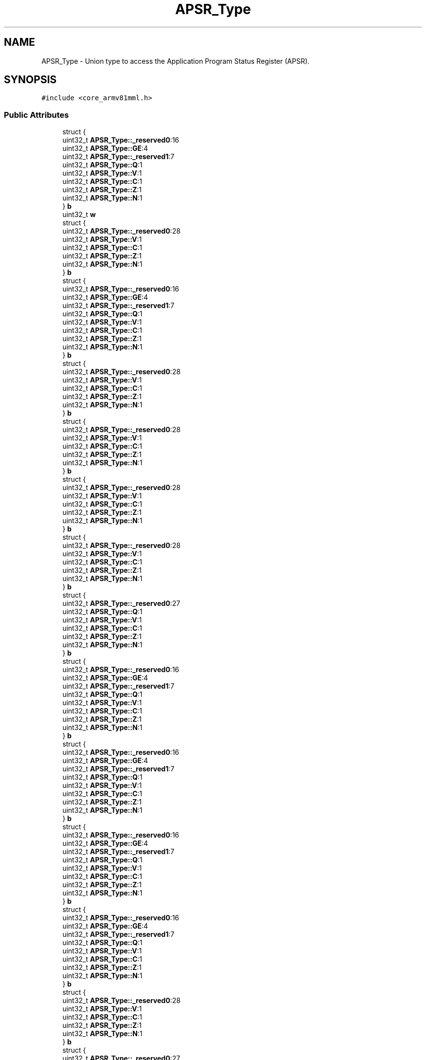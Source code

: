 .TH "APSR_Type" 3 "Version 1.0.0" "Radar" \" -*- nroff -*-
.ad l
.nh
.SH NAME
APSR_Type \- Union type to access the Application Program Status Register (APSR)\&.  

.SH SYNOPSIS
.br
.PP
.PP
\fC#include <core_armv81mml\&.h>\fP
.SS "Public Attributes"

.in +1c
.ti -1c
.RI "struct {"
.br
.ti -1c
.RI "   uint32_t \fBAPSR_Type::_reserved0\fP:16"
.br
.ti -1c
.RI "   uint32_t \fBAPSR_Type::GE\fP:4"
.br
.ti -1c
.RI "   uint32_t \fBAPSR_Type::_reserved1\fP:7"
.br
.ti -1c
.RI "   uint32_t \fBAPSR_Type::Q\fP:1"
.br
.ti -1c
.RI "   uint32_t \fBAPSR_Type::V\fP:1"
.br
.ti -1c
.RI "   uint32_t \fBAPSR_Type::C\fP:1"
.br
.ti -1c
.RI "   uint32_t \fBAPSR_Type::Z\fP:1"
.br
.ti -1c
.RI "   uint32_t \fBAPSR_Type::N\fP:1"
.br
.ti -1c
.RI "} \fBb\fP"
.br
.ti -1c
.RI "uint32_t \fBw\fP"
.br
.ti -1c
.RI "struct {"
.br
.ti -1c
.RI "   uint32_t \fBAPSR_Type::_reserved0\fP:28"
.br
.ti -1c
.RI "   uint32_t \fBAPSR_Type::V\fP:1"
.br
.ti -1c
.RI "   uint32_t \fBAPSR_Type::C\fP:1"
.br
.ti -1c
.RI "   uint32_t \fBAPSR_Type::Z\fP:1"
.br
.ti -1c
.RI "   uint32_t \fBAPSR_Type::N\fP:1"
.br
.ti -1c
.RI "} \fBb\fP"
.br
.ti -1c
.RI "struct {"
.br
.ti -1c
.RI "   uint32_t \fBAPSR_Type::_reserved0\fP:16"
.br
.ti -1c
.RI "   uint32_t \fBAPSR_Type::GE\fP:4"
.br
.ti -1c
.RI "   uint32_t \fBAPSR_Type::_reserved1\fP:7"
.br
.ti -1c
.RI "   uint32_t \fBAPSR_Type::Q\fP:1"
.br
.ti -1c
.RI "   uint32_t \fBAPSR_Type::V\fP:1"
.br
.ti -1c
.RI "   uint32_t \fBAPSR_Type::C\fP:1"
.br
.ti -1c
.RI "   uint32_t \fBAPSR_Type::Z\fP:1"
.br
.ti -1c
.RI "   uint32_t \fBAPSR_Type::N\fP:1"
.br
.ti -1c
.RI "} \fBb\fP"
.br
.ti -1c
.RI "struct {"
.br
.ti -1c
.RI "   uint32_t \fBAPSR_Type::_reserved0\fP:28"
.br
.ti -1c
.RI "   uint32_t \fBAPSR_Type::V\fP:1"
.br
.ti -1c
.RI "   uint32_t \fBAPSR_Type::C\fP:1"
.br
.ti -1c
.RI "   uint32_t \fBAPSR_Type::Z\fP:1"
.br
.ti -1c
.RI "   uint32_t \fBAPSR_Type::N\fP:1"
.br
.ti -1c
.RI "} \fBb\fP"
.br
.ti -1c
.RI "struct {"
.br
.ti -1c
.RI "   uint32_t \fBAPSR_Type::_reserved0\fP:28"
.br
.ti -1c
.RI "   uint32_t \fBAPSR_Type::V\fP:1"
.br
.ti -1c
.RI "   uint32_t \fBAPSR_Type::C\fP:1"
.br
.ti -1c
.RI "   uint32_t \fBAPSR_Type::Z\fP:1"
.br
.ti -1c
.RI "   uint32_t \fBAPSR_Type::N\fP:1"
.br
.ti -1c
.RI "} \fBb\fP"
.br
.ti -1c
.RI "struct {"
.br
.ti -1c
.RI "   uint32_t \fBAPSR_Type::_reserved0\fP:28"
.br
.ti -1c
.RI "   uint32_t \fBAPSR_Type::V\fP:1"
.br
.ti -1c
.RI "   uint32_t \fBAPSR_Type::C\fP:1"
.br
.ti -1c
.RI "   uint32_t \fBAPSR_Type::Z\fP:1"
.br
.ti -1c
.RI "   uint32_t \fBAPSR_Type::N\fP:1"
.br
.ti -1c
.RI "} \fBb\fP"
.br
.ti -1c
.RI "struct {"
.br
.ti -1c
.RI "   uint32_t \fBAPSR_Type::_reserved0\fP:28"
.br
.ti -1c
.RI "   uint32_t \fBAPSR_Type::V\fP:1"
.br
.ti -1c
.RI "   uint32_t \fBAPSR_Type::C\fP:1"
.br
.ti -1c
.RI "   uint32_t \fBAPSR_Type::Z\fP:1"
.br
.ti -1c
.RI "   uint32_t \fBAPSR_Type::N\fP:1"
.br
.ti -1c
.RI "} \fBb\fP"
.br
.ti -1c
.RI "struct {"
.br
.ti -1c
.RI "   uint32_t \fBAPSR_Type::_reserved0\fP:27"
.br
.ti -1c
.RI "   uint32_t \fBAPSR_Type::Q\fP:1"
.br
.ti -1c
.RI "   uint32_t \fBAPSR_Type::V\fP:1"
.br
.ti -1c
.RI "   uint32_t \fBAPSR_Type::C\fP:1"
.br
.ti -1c
.RI "   uint32_t \fBAPSR_Type::Z\fP:1"
.br
.ti -1c
.RI "   uint32_t \fBAPSR_Type::N\fP:1"
.br
.ti -1c
.RI "} \fBb\fP"
.br
.ti -1c
.RI "struct {"
.br
.ti -1c
.RI "   uint32_t \fBAPSR_Type::_reserved0\fP:16"
.br
.ti -1c
.RI "   uint32_t \fBAPSR_Type::GE\fP:4"
.br
.ti -1c
.RI "   uint32_t \fBAPSR_Type::_reserved1\fP:7"
.br
.ti -1c
.RI "   uint32_t \fBAPSR_Type::Q\fP:1"
.br
.ti -1c
.RI "   uint32_t \fBAPSR_Type::V\fP:1"
.br
.ti -1c
.RI "   uint32_t \fBAPSR_Type::C\fP:1"
.br
.ti -1c
.RI "   uint32_t \fBAPSR_Type::Z\fP:1"
.br
.ti -1c
.RI "   uint32_t \fBAPSR_Type::N\fP:1"
.br
.ti -1c
.RI "} \fBb\fP"
.br
.ti -1c
.RI "struct {"
.br
.ti -1c
.RI "   uint32_t \fBAPSR_Type::_reserved0\fP:16"
.br
.ti -1c
.RI "   uint32_t \fBAPSR_Type::GE\fP:4"
.br
.ti -1c
.RI "   uint32_t \fBAPSR_Type::_reserved1\fP:7"
.br
.ti -1c
.RI "   uint32_t \fBAPSR_Type::Q\fP:1"
.br
.ti -1c
.RI "   uint32_t \fBAPSR_Type::V\fP:1"
.br
.ti -1c
.RI "   uint32_t \fBAPSR_Type::C\fP:1"
.br
.ti -1c
.RI "   uint32_t \fBAPSR_Type::Z\fP:1"
.br
.ti -1c
.RI "   uint32_t \fBAPSR_Type::N\fP:1"
.br
.ti -1c
.RI "} \fBb\fP"
.br
.ti -1c
.RI "struct {"
.br
.ti -1c
.RI "   uint32_t \fBAPSR_Type::_reserved0\fP:16"
.br
.ti -1c
.RI "   uint32_t \fBAPSR_Type::GE\fP:4"
.br
.ti -1c
.RI "   uint32_t \fBAPSR_Type::_reserved1\fP:7"
.br
.ti -1c
.RI "   uint32_t \fBAPSR_Type::Q\fP:1"
.br
.ti -1c
.RI "   uint32_t \fBAPSR_Type::V\fP:1"
.br
.ti -1c
.RI "   uint32_t \fBAPSR_Type::C\fP:1"
.br
.ti -1c
.RI "   uint32_t \fBAPSR_Type::Z\fP:1"
.br
.ti -1c
.RI "   uint32_t \fBAPSR_Type::N\fP:1"
.br
.ti -1c
.RI "} \fBb\fP"
.br
.ti -1c
.RI "struct {"
.br
.ti -1c
.RI "   uint32_t \fBAPSR_Type::_reserved0\fP:16"
.br
.ti -1c
.RI "   uint32_t \fBAPSR_Type::GE\fP:4"
.br
.ti -1c
.RI "   uint32_t \fBAPSR_Type::_reserved1\fP:7"
.br
.ti -1c
.RI "   uint32_t \fBAPSR_Type::Q\fP:1"
.br
.ti -1c
.RI "   uint32_t \fBAPSR_Type::V\fP:1"
.br
.ti -1c
.RI "   uint32_t \fBAPSR_Type::C\fP:1"
.br
.ti -1c
.RI "   uint32_t \fBAPSR_Type::Z\fP:1"
.br
.ti -1c
.RI "   uint32_t \fBAPSR_Type::N\fP:1"
.br
.ti -1c
.RI "} \fBb\fP"
.br
.ti -1c
.RI "struct {"
.br
.ti -1c
.RI "   uint32_t \fBAPSR_Type::_reserved0\fP:28"
.br
.ti -1c
.RI "   uint32_t \fBAPSR_Type::V\fP:1"
.br
.ti -1c
.RI "   uint32_t \fBAPSR_Type::C\fP:1"
.br
.ti -1c
.RI "   uint32_t \fBAPSR_Type::Z\fP:1"
.br
.ti -1c
.RI "   uint32_t \fBAPSR_Type::N\fP:1"
.br
.ti -1c
.RI "} \fBb\fP"
.br
.ti -1c
.RI "struct {"
.br
.ti -1c
.RI "   uint32_t \fBAPSR_Type::_reserved0\fP:27"
.br
.ti -1c
.RI "   uint32_t \fBAPSR_Type::Q\fP:1"
.br
.ti -1c
.RI "   uint32_t \fBAPSR_Type::V\fP:1"
.br
.ti -1c
.RI "   uint32_t \fBAPSR_Type::C\fP:1"
.br
.ti -1c
.RI "   uint32_t \fBAPSR_Type::Z\fP:1"
.br
.ti -1c
.RI "   uint32_t \fBAPSR_Type::N\fP:1"
.br
.ti -1c
.RI "} \fBb\fP"
.br
.in -1c
.SH "Detailed Description"
.PP 
Union type to access the Application Program Status Register (APSR)\&. 

.SH "Author"
.PP 
Generated automatically by Doxygen for Radar from the source code\&.
